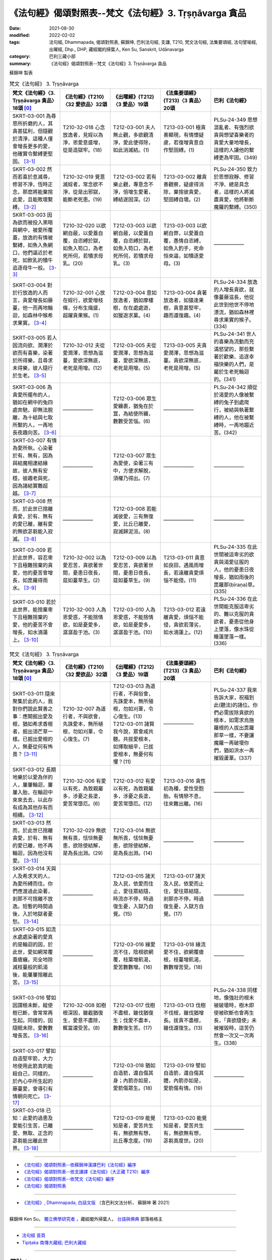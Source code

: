 =============================================================
《法句經》偈頌對照表--梵文《法句經》3. Tṛṣṇāvarga 貪品
=============================================================

:date: 2021-08-30
:modified: 2022-02-02
:tags: 法句經, Dhammapada, 偈頌對照表, 蘇錦坤, 巴利法句經, 支謙, T210, 梵文法句經, 法集要頌經, 法句譬喻經, 出曜經, Dhp., DHP, 藏經閣的掃葉人, Ken Su, Sanskrit, Udānavarga
:category: 巴利三藏小部
:summary: 《法句經》偈頌對照表--梵文《法句經》3. Tṛṣṇāvarga 貪品


蘇錦坤 製表

.. list-table:: 梵文《法句經》 3. Tṛṣṇāvarga
   :widths: 20 20 20 20 20
   :header-rows: 1
   :class: remove-gatha-number

   * - 梵文《法句經》〈3. Tṛṣṇāvarga 貪品〉18頌 [0]_
     - 《法句經》(T210)〈32 愛欲品〉32頌
     - 《出曜經》(T212)〈3 愛品〉19頌
     - 《法集要頌經》(T213)〈3 貪品〉20頌
     - 巴利《法句經》

   * - SKRT-03-001 為尋思所折磨的人，其貪甚猛利，但隨觀於清淨，這種人僅會增長更多的愛，他確實令繫縛更堅固。 [3-1]_
     - T210-32-018 心念放逸者，見婬以為淨，恩愛意盛增，從是造獄牢。(18)
     - T212-03-001 夫人無止觀，多欲觀清淨，愛此便得除，如此消滅結。(1)
     - T213-03-001 極貪善顯現，有情懷疑慮，若復增貪意自作堅固縛。(1)
     - PLSu-24-349 思想混亂者、有強烈欲貪與想望喜樂者的貪愛大量地增長，這樣的人讓他的繫縛更為牢固。(349)

   * - SKRT-03-002 然而若喜於息滅尋，修習不淨，恆時正念，那麼將能棄捨此愛，且能敗壞繫縛。 [3-2]_
     - T210-32-019 覺意滅婬者，常念欲不淨，從是出邪獄，能斷老死患。(19)
     - T212-03-002 若有樂止觀，專意念不淨，倍增生愛著，縛結遂固深。(2)
     - T213-03-002 離貪善觀察，疑慮得消除，棄捨彼貪愛，堅固縛自壞。(2)
     - PLSu-24-350 致力於思想寂靜、修習不淨、總是具念者，這樣的人將滅盡貪愛，他將斬斷魔羅的繫縛。(350)

   * - SKRT-03-003 因為欲而被投入黑暗與網中，被愛所覆蓋，放逸的有情被繫縛，如魚入魚網口，他們逼近於老死，如飲乳的犢牛追逐母牛一般。 [3-3]_
     - T210-32-020 以欲網自蔽，以愛蓋自覆，自恣縛於獄，如魚入笱口，為老死所伺，若犢求母乳。(20)
     - T212-03-003 以欲網自蔽，以愛蓋自覆，自恣縛於獄，如魚入笱口，為老死所伺，若犢求母乳。(3) 
     - T213-03-003 以欲網自弊，以愛蓋自覆，愚情自恣縛，如魚入釣手，死命恒來逼，如犢逐愛母。(3)
     - ——————

   * - SKRT-03-004 對於行放逸的人而言，貪愛增長如藤蔓，他一而再地輪迴，如森林中猴希求果實。 [3-4]_
     - T210-32-001 心放在婬行，欲愛增枝條，分布生熾盛，超躍貪果猴。(1)
     - T212-03-004 意如放逸者，猶如摩樓樹，在在處處遊，如猨遊求菓。(4)
     - T213-03-004 貪著放逸者，如猿逢果樹，貪意甚堅牢，趣而還復趣。(4)
     - PLSu-24-334 放逸的人增長貪欲，就像蔓藤滋長，他從此世到他世不停地漂流，猶如森林裡尋求果實的猴子。(334)

   * - SKRT-03-005 若人因流向欲、潤澤於欲而有喜樂，染著於所得樂，且尋求未得樂，彼人隨行於生老。 [3-5]_
     - T210-32-012 夫從愛潤澤，思想為滋蔓，愛欲深無底，老死是用增。(12)
     - T212-03-005 夫從愛潤澤，思想為滋蔓，愛欲深無底，老死是用增。(5)
     - T213-03-005 夫貪愛潤澤，思想為滋蔓。貪欲深無底，老死是用增。(5)
     - PLSu-24-341 世人的喜樂為流動而充滿慾望的，那些繫著於歡樂、追逐幸福快樂的人們，是屬於生老死輪迴的。(341)

   * - SKRT-03-006 為貪愛所擺布的人，猶如在網中的兔四處奔馳，卻無法脫離，為十結與七取所繫的人，一再地長夜趣向苦。 [3-6]_
     - ——————
     - T212-03-006 眾生愛纏裹，猶兔在於罝，為結使所纏，數數受苦惱。(6)
     - ——————
     - PLSu-24-342 順從於渴愛的人像被繫縛的兔子到處爬行，被結與執著繫縛的人，他在被繫縛時，一再地趨近苦。(342)

   * - SKRT-03-007 有情為愛所執，心染著於有、無有，因為與結魔相連結緣故，彼人無有安穩，彼趣老與死，因為諸結實難超越。 [3-7]_
     - ——————
     - T212-03-007 眾生為愛使，染著三有中，方便求解脫，須權乃得出。(7) 
     - ——————
     - ——————

   * - SKRT-03-008 然而，於此世已捨離貪愛，於有、無有的愛已離，離有愛的無欲苾芻能入寂滅。 [3-8]_
     - ——————
     - T212-03-008 若能滅彼愛，三有無復愛，比丘已離愛，寂滅歸泥洹。(8) 
     - ——————
     - ——————

   * - SKRT-03-009 若於此世界，容忍卑下且極難捨棄的貪愛，他的憂苦會增長，如毘羅得雨水。 [3-9]_
     - T210-32-002 以為愛忍苦，貪欲著世間，憂患日夜長，莚如蔓草生。(2)
     - T212-03-009 以為愛忍苦，貪欲著世間，憂患日夜長，莚如蔓草生。(9)
     - T213-03-011 貪意如良田，遇風雨增長，若遠離貪愛煩惱不能侵。(11)
     - PLSu-24-335 在此世間被這卑劣的欲貪與渴愛征服的人，他的憂患日夜增長，猶如雨後的毘羅那(bīraṇa)草。(335)

   * - SKRT-03-010 若於此世界，能捨棄卑下且極難捨棄的愛，他的憂苦不會增長，如水滴蓮上。 [3-10]_
     - T210-32-003 人為恩愛惑，不能捨情欲，如是憂愛多，潺潺盈于池。(3)
     - T212-03-010 人為恩愛惑，不能捨情欲，如是憂愛多，潺潺盈于池。(10)
     - T213-03-012 若遠離貪愛，煩惱不能侵，貪欲若薄劣，如水滴蓮上。(12)
     - PLSu-24-336 在此世間能克服這卑劣的、難以克服的貪欲者，憂患從他身上墜落，像水珠從睡蓮墜落一樣。(336)

.. list-table:: 梵文《法句經》 3. Tṛṣṇāvarga
   :widths: 20 20 20 20 20
   :header-rows: 1
   :class: remove-gatha-number

   * - 梵文《法句經》〈3. Tṛṣṇāvarga 貪品〉18頌 [0]_
     - 《法句經》(T210)〈32 愛欲品〉32頌
     - 《出曜經》(T212)〈3 愛品〉19頌
     - 《法集要頌經》(T213)〈3 貪品〉20頌
     - 巴利《法句經》

   * - SKRT-03-011 隨來聚集於此的人，我對你們說此賢善之事：應開掘出愛及根，猶如希求香根者，掘出須芒草一樣。已掘出愛根的人，無憂從何有怖畏？ [3-11]_
     - T210-32-007 為道行者，不與欲會，先誅愛本，無所植根，勿如刈葦，令心復生。(7)
     - | T212-03-013 為道行者，不與俗會，先誅愛本，無所殖根，勿如刈葦，令心復生。(13) 
       | T212-03-011 諸賢我今說，眾會咸共聽。共拔愛根本，如擇取細辛，已拔愛根本，無憂何有懼？(11)
     - ——————
     - PLSu-24-337 我來告訴大家，祝福到此(聽法)的諸位。你們必需拔除貪欲的根本，如需求烏施羅根的人拔出毘羅那草一樣，不要讓魔羅一再破壞你們，猶如洪水一再摧毀蘆葦。(337)

   * - SKRT-03-012 長期地樂於以愛為伴的人，屢屢輪迴，屢屢入胎，在輪迴中來來去去，以此存有成為其他存有而相續。 [3-12]_
     - T210-32-006 有愛以有死，為致親屬多，涉憂之長塗，愛苦常墮厄。(6)
     - T212-03-012 有愛以有死，為致親屬多，涉憂之長塗，愛苦常墮厄。(12)
     - T213-03-016 貪性初為種，愛性受胞胎。有情戀不息，往來難出離。(16)
     - ——————

   * - SKRT-03-013 然而，於此世已捨離貪愛，於有、無有的愛已離，他不再輪迴，因為他沒有愛。 [3-13]_
     - T210-32-029 無欲無有畏，恬惔無憂患，欲除使結解，是為長出淵。(29)
     - T212-03-014 無欲無所畏，恬惔無憂患，欲除使結解，是為長出淵。(14)
     - ——————
     - ——————

   * - SKRT-03-014 天與人及希求天的人，為愛所縛而住。你們應渡過此染著，剎那不可捨離不放逸。短暫的時間過後，入於地獄者憂愁。 [3-14]_
     - ——————
     - T212-03-015 諸天及人民，依愛而住止，愛往眾結隨，時流亦不停，時過復生憂，入獄乃自覺。(15)
     - T213-03-017 諸天及人民，依愛而止住，愛往眾結隨，剎那亦不停，時過復生憂，入獄方自覺。(17)
     - ——————

   * - SKRT-03-015 如流水處處染著的愛真的是輪迴的因，於此世，愛如網常覆蓋瘡癰。完全地除滅枝蔓般的飢渴後，能屢屢捨離此苦。 [3-15]_
     - ——————
     - T212-03-016 緣愛流不住，陰根欲網覆，枝葉增飢渴，愛苦數數增。(16)
     - T213-03-018 緣流愛不住，欲網覆瘡根，枝蔓增飢渴，數數增苦受。(18)
     - ——————

   * - SKRT-03-016 譬如因謂根未斷，縱使樹已斷，會常常再生起。同樣的，因隨眠未除，愛數數增長苦。 [3-16]_
     - T210-32-008 如樹根深固，雖截猶復生，愛意不盡除，輒當還受苦。(8)
     - T212-03-017 伐樹不盡根，雖伐猶復生；伐愛不盡本，數數復生苦。(17)
     - T213-03-013 伐樹不伐根，雖伐猶增長。拔貪不盡根，雖伐還復生。(13)
     - PLSu-24-338 同樣地，像強壯的根未被破壞時，樹木即使被砍斷也會再生長，「貪欲隨使」未被摧毀時，這苦仍然會一次又一次再生。(338)

   * - SKRT-03-017 譬如自造堅牢箭，大力地使用此箭真的能殺自己，同樣的，於內心中所生起的藤蔓愛，會導引有情朝向死亡。 [3-17]_
     - ——————
     - T212-03-018 猶如自造箭，還自傷其身；內箭亦如是，愛箭傷眾生。(18)
     - T213-03-019 譬如自造箭，還自傷其體，內箭亦如是，愛箭傷有情。(19)
     - ——————

   * - SKRT-03-018 已知：此愛的過患及愛能引生苦，已離愛、無取、正念的苾芻能出離此世界。 [3-18]_
     - ——————
     - T212-03-019 能覺知是者，愛苦共生有，無欲無有想，比丘專念度。(19)
     - T213-03-020 能覺知是者，愛苦共生有，無欲無有想，苾芻真度世。(20)
     - ——————

------

- `《法句經》偈頌對照表--依蘇錦坤漢譯巴利《法句經》編序 <{filename}dhp-correspondence-tables-pali%zh.rst>`_
- `《法句經》偈頌對照表--依支謙譯《法句經》（大正藏 T210）編序 <{filename}dhp-correspondence-tables-t210%zh.rst>`_
- `《法句經》偈頌對照表--依梵文《法句經》編序 <{filename}dhp-correspondence-tables-sanskrit%zh.rst>`_
- `《法句經》偈頌對照表 <{filename}dhp-correspondence-tables%zh.rst>`_

------

- `《法句經》, Dhammapada, 白話文版 <{filename}../dhp-Ken-Yifertw-Su/dhp-Ken-Y-Su%zh.rst>`_ （含巴利文法分析， 蘇錦坤 著 2021）

~~~~~~~~~~~~~~~~~~~~~~~~~~~~~~~~~~

蘇錦坤 Ken Su， `獨立佛學研究者 <https://independent.academia.edu/KenYifertw>`_ ，藏經閣外掃葉人， `台語與佛典 <http://yifertw.blogspot.com/>`_ 部落格格主

------

- `法句經 首頁 <{filename}../dhp%zh.rst>`__

- `Tipiṭaka 南傳大藏經; 巴利大藏經 <{filename}/articles/tipitaka/tipitaka%zh.rst>`__

------

備註：
~~~~~~~

.. [0] Sanskrit verses are cited from: Bibliotheca Polyglotta, Faculty of Humanities, University of Oslo, https://www2.hf.uio.no/polyglotta/index.php?page=volume&vid=71

       梵文漢譯取材自： 猶如蚊子飲大海水 (https://yathasukha.blogspot.com/) 2021年1月4日 星期一 udānavargo https://yathasukha.blogspot.com/2021/01/udanavargo.html  （張貼者：新花長舊枝 15:21）

.. [3-1] | (梵) vitarkapramathitasya jantunas tīvrarāgasya śubhānudarśinaḥ /
         | bhūyas tṛṣṇā pravardhate gāḍhaṃ hy eṣa karoti bandhanam //
         | 

         人為尋所折磨，猛利貪隨觀淨，增長更多的愛，彼實令縛堅固。

.. [3-2] | (梵) vitarkavyupaśame tu yo rato hy aśubhaṃ bhāvayate sadā smṛtaḥ /
         | tṛṣṇā hy eṣā prahāsyate sa tu khalu pūtikaroti bandhanam //
         | 

         若喜於滅尋，修不淨恆念，能棄捨此愛，且敗壞繫縛。

.. [3-3] | (梵) kāmāndhajālaprakṣiptās tṛṣṇayācchāditāḥ prajāḥ /
         | pramattā bandhane baddhā matsyavat kupināmukhe /
         | jarāmaraṇam āyānti vatsaḥ kṣīrapaka iva mātaram //
         | 
         
         有情因欲投入闇網中，為愛所覆蓋，放逸的有情被繫縛，如魚入魚網口，逼近老死，如飲乳的犢牛追逐母牛。

.. [3-4] | (梵) manujasya pramattacāriṇas tṛṣṇā vardhati māluveva hi /
         | sa hi saṃsarate punaḥ punaḥ phalam icchann iva vānaro vane //
         | 

         行於放逸者，貪增長如蔓，彼屢屢輪迴，如林猴求果。

.. [3-5] | (梵) saritāni vai snehitāni vai saumanasyāni bhavanti jantunaḥ /
         | ye sātasitāḥ sukhaiṣiṇas te vai jātijaropagā narāḥ //
         | 

         流向潤澤欲，眾生有喜樂，若著樂求樂，彼隨行生老。

.. [3-6] | (梵) tṛṣṇābhir upaskṛtāḥ prajāḥ paridhāvanti śaśā 'va vāgurām /
         | saṃyojanaiḥ saṅgasaktā duḥkham yānti punaḥ punaś cirarātram //
         | 

         愛所擺布者，奔如網中兔，結取所繫縛，長夜趣向苦。

.. [3-7] | (梵) tṛṣṇayā grathitāḥ satvā raktacittā bhavābhave /
         | te yogayuktamāreṇa hy ayogakṣemiṇo janāḥ /
         | jarāmaraṇam āyānti yogā hi duratikramāḥ //
         | 

         愛所執有情，心著有無有，結魔相連結，彼人無安穩，彼趣老與死，諸結實難越。

.. [3-8] | (梵) yas tu tṛṣṇāṃ prahāyeha vītatṛṣṇo bhavābhave /
         | tṛṣṇayā vibhavad bhikṣur anicchuḥ parinirvṛtaḥ //
         | 

         於此已捨愛，離有、無有愛，離有愛無欲，苾芻入寂滅。

.. [3-9] | (梵) ya etāṃ sahate grāmyāṃ tṛṣṇāṃ loke sudustyajām /
         | śokās tasya pravardhante hy avavṛṣṭā bīraṇā yathā //
         | 

         若於此世界，忍卑難棄愛，彼憂會增長，如毘羅得雨。

.. [3-10] | (梵) yas tv etām tyajate grāmyāṃ tṛṣṇāṃ loke sudustyajām /
         | śokās tasya nivartante udabindur iva puṣkarāt //
         | 

         若於此世界，捨卑難棄愛，彼憂不增長，如水滴蓮上。

.. [3-11] | (梵) tad vai vadāmi bhadraṃ vo yāvantaḥ sthasamāgatāḥ /
         | tṛṣṇāṃ samūlaṃ khanatośīrārthīva bīraṇām /
         | tṛṣṇāyāḥ khātamūlāyā nāsti śokaḥ kuto bhayam //
         | 

         隨聚集於此，為汝說賢善：應掘愛及根，如求香根者，掘出須芒草。愛根已掘出，無憂從何怖？

.. [3-12] | (梵) tṛṣṇā dvitīyaḥ puruṣo dīrgham adhvānam āśayā /
         | punaḥ punaḥ saṃsarate garbham eti punaḥ punaḥ /
         | itthaṃ bhāvānyathī bhāvaḥ saṃsāre tv āgatiṃ gatim //
         | 
         | 以愛為良伴，長世此意樂，屢屢地輪迴，屢屢地入胎，此有為他有，輪迴中往來。

.. [3-13] | (梵) tāṃ tu tṛṣṇāṃ prahāyeha vītatṛṣṇo bhavābhave /
         | nāsau punaḥ saṃsarate tṛṣṇā hy asya na vidyate //
         | 

         於此已捨愛，離有、無有愛，彼不再輪迴，彼愛實無有。

.. [3-14] | (梵) yayā devā manuṣyāś ca sitās tiṣṭhanti hārthikāḥ /
         | tarataitāṃ viṣaktikāṃ kṣaṇo vo mā hy upatyagāt /
         | kṣaṇātītā hi śocante narakeṣu samarpitāḥ //
         | 
         | 天人及求天者，愛所縛而住，應渡此染著，剎那不捨離。剎那過去矣，入獄方生憂。

.. [3-15] | (梵) tṛṣṇā hi hetuḥ saritā viṣaktikā gaṇḍasya nityaṃ visṛteha jālinī /
         | latāṃ pipāsām apanīya sarvaśo nivartate duḥkham idaṃ punaḥ punaḥ //
         | 

         愛流染著因，愛網常覆瘡，除滅枝蔓渴，屢屢捨離苦。

.. [3-16] | (梵) yathā api mūlair anupadrutaiḥ sadā chinno api vṛkṣaḥ punar eva jāyate /
         | evaṃ hi tṛṣṇā anuśayair anuddhṛtair nirvartate duḥkham idaṃ punaḥ punaḥ//
         | 

         如樹根未斷，雖砍猶再生，如是眠未除，愛數增長苦。

.. [3-17] | (梵) yathāpi śalyo dṛḍham ātmanā kṛtas tam eva hanyād balasā tv adhiṣṭhitaḥ /
         | tathā tv ihādhyātma samutthitā latās tṛṣṇā vadhāyopanayanti prāṇinām//
         | 

         如自造牢箭，用力能殺己，如是內蔓愛，能令有情亡。

.. [3-18] | (梵) etad ādīnavaṃ jñātvā tṛṣṇā duḥkhasya saṃbhavam /
         | vītatṛṣṇo hy anādānaḥ smṛto bhikṣuḥ parivrajet //
         | 

         已知此過患，及愛能生苦，離愛、無取、念，苾芻能出離。

..
  02-02 rev. remove-gatha-number (add:  :class: remove-gatha-number)
  2022-01-30 post; 2022-01-28 finished
  2021-08-30 create rst [建構中 (Under construction)!]
